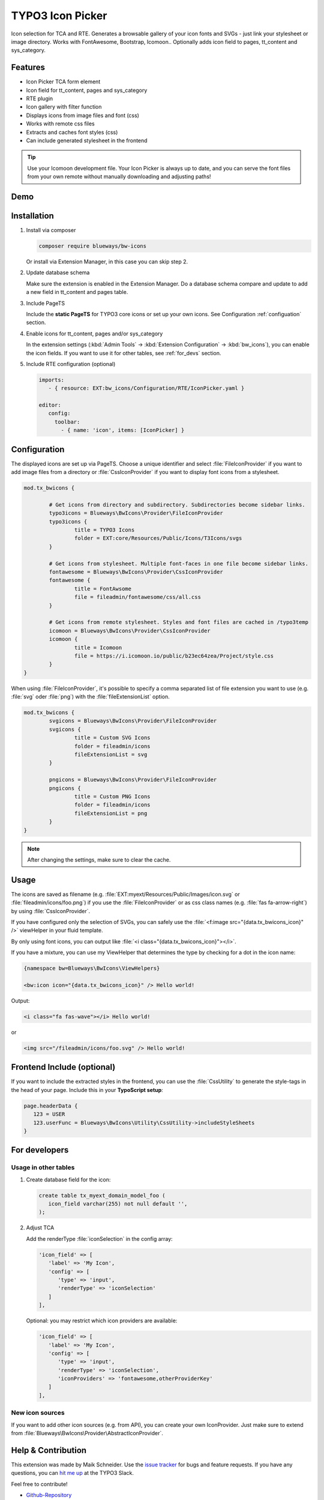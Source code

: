 TYPO3 Icon Picker
=================

Icon selection for TCA and RTE. Generates a browsable gallery of your icon fonts and SVGs - just link your stylesheet or image directory. Works with FontAwesome, Bootstrap, Icomoon.. Optionally adds icon field to pages, tt_content and sys_category.

.. figure:: ./Images/backend1.jpg
   :alt: Backend form with Icon Picker element
   :class: with-shadow

.. figure:: ./Images/RTE.jpg
   :alt: RTE with Icon Picker element
   :class: with-shadow

Features
--------

* Icon Picker TCA form element
* Icon field for tt_content, pages and sys_category
* RTE plugin
* Icon gallery with filter function
* Displays icons from image files and font (css)
* Works with remote css files
* Extracts and caches font styles (css)
* Can include generated stylesheet in the frontend

.. tip::

   Use your Icomoon development file. Your Icon Picker is always up to date, and you can serve the font files from your own remote without manually downloading and adjusting paths!

Demo
----

.. figure:: ./Images/preview.gif
   :alt: Video preview
   :class: with-shadow


Installation
------------

.. rst-class:: bignums-tip

1. Install via composer

   .. code:: bash

      composer require blueways/bw-icons

   Or install via Extension Manager, in this case you can skip step 2.

2. Update database schema

   Make sure the extension is enabled in the Extension Manager. Do a database schema compare and update to add a new field in tt_content and pages table.

3. Include PageTS

   Include the **static PageTS** for TYPO3 core icons or set up your own icons. See Configuration :ref:`configuation` section.

4. Enable icons for tt_content, pages and/or sys_category

   In the extension settings (:kbd:`Admin Tools` → :kbd:`Extension Configuration` → :kbd:`bw_icons`), you can enable the icon fields.
   If you want to use it for other tables, see :ref:`for_devs` section.

5. Include RTE configuration (optional)

   .. code:: yaml

      imports:
         - { resource: EXT:bw_icons/Configuration/RTE/IconPicker.yaml }

      editor:
         config:
           toolbar:
             - { name: 'icon', items: [IconPicker] }

.. _configuation:

Configuration
-------------

The displayed icons are set up via PageTS. Choose a unique identifier and select :file:`FileIconProvider` if you want to add image files from a directory or :file:`CssIconProvider` if you want to display font icons from a stylesheet.

.. code:: typoscript

	mod.tx_bwicons {

		# Get icons from directory and subdirectory. Subdirectories become sidebar links.
		typo3icons = Blueways\BwIcons\Provider\FileIconProvider
		typo3icons {
			title = TYPO3 Icons
			folder = EXT:core/Resources/Public/Icons/T3Icons/svgs
		}

		# Get icons from stylesheet. Multiple font-faces in one file become sidebar links.
		fontawesome = Blueways\BwIcons\Provider\CssIconProvider
		fontawesome {
			title = FontAwsome
			file = fileadmin/fontawesome/css/all.css
		}

		# Get icons from remote stylesheet. Styles and font files are cached in /typo3temp
		icomoon = Blueways\BwIcons\Provider\CssIconProvider
		icomoon {
			title = Icomoon
			file = https://i.icomoon.io/public/b23ec64zea/Project/style.css
		}
	}

When using :file:`FileIconProvider`, it's possible to specify a comma separated list of file extension you want to use (e.g. :file:`svg` oder :file:`png`) with the :file:`fileExtensionList` option.

.. code:: typoscript

	mod.tx_bwicons {
		svgicons = Blueways\BwIcons\Provider\FileIconProvider
		svgicons {
			title = Custom SVG Icons
			folder = fileadmin/icons
			fileExtensionList = svg
		}

		pngicons = Blueways\BwIcons\Provider\FileIconProvider
		pngicons {
			title = Custom PNG Icons
			folder = fileadmin/icons
			fileExtensionList = png
		}
	}

.. note::

   After changing the settings, make sure to clear the cache.

Usage
-----

The icons are saved as filename (e.g. :file:`EXT:myext/Resources/Public/Images/icon.svg` or :file:`fileadmin/icons/foo.png`) if you use the :file:`FileIconProvider` or as css class names (e.g. :file:`fas fa-arrow-right`) by using :file:`CssIconProvider`.

If you have configured only the selection of SVGs, you can safely use the :file:`<f:image src="{data.tx_bwicons_icon}" />` viewHelper in your fluid template.

By only using font icons, you can output like :file:`<i class="{data.tx_bwicons_icon}"></i>`.

If you have a mixture, you can use my ViewHelper that determines the type by checking for a dot in the icon name:

.. code:: html

	{namespace bw=Blueways\BwIcons\ViewHelpers}

	<bw:icon icon="{data.tx_bwicons_icon}" /> Hello world!

Output:

.. code:: html

	<i class="fa fas-wave"></i> Hello world!

or

.. code:: html

   <img src="/fileadmin/icons/foo.svg" /> Hello world!


Frontend Include (optional)
---------------------------

If you want to include the extracted styles in the frontend, you can use the :file:`CssUtility` to generate the style-tags in the head of your page. Include this in your **TypoScript setup**:

.. code:: typoscript

   page.headerData {
      123 = USER
      123.userFunc = Blueways\BwIcons\Utility\CssUtility->includeStyleSheets
   }

.. _for_devs:

For developers
--------------

Usage in other tables
~~~~~~~~~~~~~~~~~~~~~

.. rst-class:: bignums-tip

1. Create database field for the icon:

   .. code:: sql

      create table tx_myext_domain_model_foo (
         icon_field varchar(255) not null default '',
      );

2. Adjust TCA

   Add the renderType :file:`iconSelection` in the config array:

   .. code:: php

      'icon_field' => [
         'label' => 'My Icon',
         'config' => [
            'type' => 'input',
            'renderType' => 'iconSelection'
         ]
      ],

   Optional: you may restrict which icon providers are available:

   .. code:: php

      'icon_field' => [
         'label' => 'My Icon',
         'config' => [
            'type' => 'input',
            'renderType' => 'iconSelection',
            'iconProviders' => 'fontawesome,otherProviderKey'
         ]
      ],

New icon sources
~~~~~~~~~~~~~~~~

If you want to add other icon sources (e.g. from API), you can create your own IconProvider. Just make sure to extend from :file:`Blueways\BwIcons\Provider\AbstractIconProvider`.


Help & Contribution
-------------------

This extension was made by Maik Schneider. Use the `issue tracker <https://github.com/maikschneider/bw_icons/issues>`__ for bugs and feature requests. If you have any questions, you can `hit me up <https://slack.com/app_redirect?channel=C02KWTE8JRE>`__ at the TYPO3 Slack.

Feel free to contribute!

* `Github-Repository <https://github.com/maikschneider/bw_icons/>`__

Thanks to `blueways <https://www.blueways.de/>`__ and `XIMA <https://www.xima.de/>`__!
